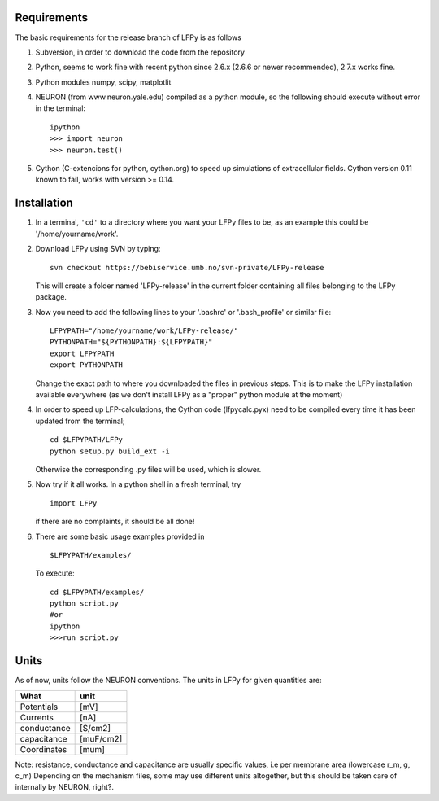 Requirements
============

The basic requirements for the release branch of LFPy is as follows

1.  Subversion, in order to download the code from the repository
2.  Python, seems to work fine with recent python since 2.6.x (2.6.6 or newer recommended), 2.7.x works fine.
3.  Python modules numpy, scipy, matplotlit
4.  NEURON (from www.neuron.yale.edu) compiled as a python module, so the following should execute without error in the terminal:
    ::
        ipython
        >>> import neuron
        >>> neuron.test()
   
5.  Cython (C-extencions for python, cython.org) to speed up simulations of extracellular fields.
    Cython version 0.11 known to fail, works with version >= 0.14.

Installation
============

1.  In a terminal, ``'cd'`` to a directory where you want your LFPy files to be, as an example this could be '/home/yourname/work'.
2.  Download LFPy using SVN by typing:
    ::
        svn checkout https://bebiservice.umb.no/svn-private/LFPy-release

    This will create a folder named 'LFPy-release'  in the current folder containing all files belonging to the LFPy package.

3.  Now you need to add the following lines to your '.bashrc' or '.bash_profile' or similar file:
    ::
        LFPYPATH="/home/yourname/work/LFPy-release/"
        PYTHONPATH="${PYTHONPATH}:${LFPYPATH}"
        export LFPYPATH
        export PYTHONPATH

    Change the exact path to where you downloaded the files in previous steps. This is to make the LFPy installation available everywhere (as we don't install LFPy as a "proper" python module at the moment)

4.  In order to speed up LFP-calculations, the Cython code (lfpycalc.pyx) need to be compiled every time it has been updated from the terminal;
    ::
        cd $LFPYPATH/LFPy
        python setup.py build_ext -i

    Otherwise the corresponding .py files will be used, which is slower.

5.  Now try if it all works. In a python shell in a fresh terminal, try
    ::
        import LFPy

    if there are no complaints, it should be all done!

6.  There are some basic usage examples provided in 
    ::
        $LFPYPATH/examples/

    To execute:
    ::
        cd $LFPYPATH/examples/
        python script.py
        #or
        ipython
        >>>run script.py

Units
=====

As of now, units follow the NEURON conventions.
The units in LFPy for given quantities are:

+-------------+-----------+
| What        | unit      |
+=============+===========+
| Potentials  | [mV]      |
+-------------+-----------+
| Currents    | [nA]      |
+-------------+-----------+
| conductance | [S/cm2]   |
+-------------+-----------+
| capacitance | [muF/cm2] |
+-------------+-----------+
| Coordinates | [mum]     |
+-------------+-----------+

Note: resistance, conductance and capacitance are usually specific values, i.e per membrane area (lowercase r_m, g, c_m)
Depending on the mechanism files, some may use different units altogether, but this should be taken care of internally by NEURON, right?.

